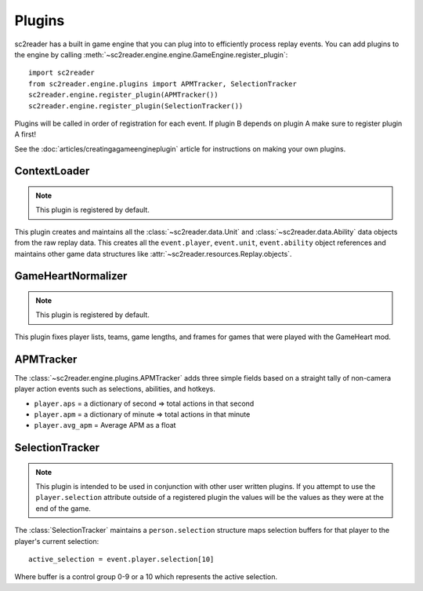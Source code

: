 Plugins
=============

sc2reader has a built in game engine that you can plug into to efficiently process replay events. You can add plugins to the engine by calling :meth:`~sc2reader.engine.engine.GameEngine.register_plugin`::

	import sc2reader
	from sc2reader.engine.plugins import APMTracker, SelectionTracker
	sc2reader.engine.register_plugin(APMTracker())
	sc2reader.engine.register_plugin(SelectionTracker())

Plugins will be called in order of registration for each event. If plugin B depends on plugin A make sure to register plugin A first!

See the :doc:`articles/creatingagameengineplugin` article for instructions on making your own plugins.


ContextLoader
-------------

.. note::

	This plugin is registered by default.

This plugin creates and maintains all the :class:`~sc2reader.data.Unit` and :class:`~sc2reader.data.Ability` data objects from the raw replay data. This creates all the ``event.player``, ``event.unit``, ``event.ability`` object references and maintains other game data structures like :attr:`~sc2reader.resources.Replay.objects`.


GameHeartNormalizer
---------------------

.. note::

	This plugin is registered by default.

This plugin fixes player lists, teams, game lengths, and frames for games that were played with the GameHeart mod.


APMTracker
----------------

The :class:`~sc2reader.engine.plugins.APMTracker` adds three simple fields based on a straight tally of non-camera player action events such as selections, abilities, and hotkeys.

* ``player.aps`` = a dictionary of second => total actions in that second
* ``player.apm`` = a dictionary of minute => total actions in that minute
* ``player.avg_apm`` = Average APM as a float


SelectionTracker
--------------------

.. note::

	This plugin is intended to be used in conjunction with other user written plugins. If you attempt to use the ``player.selection`` attribute outside of a registered plugin the values will be the values as they were at the end of the game.

The :class:`SelectionTracker` maintains a ``person.selection`` structure maps selection buffers for that player to the player's current selection::

    active_selection = event.player.selection[10]

Where buffer is a control group 0-9 or a 10 which represents the active selection.
